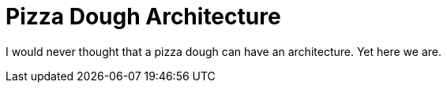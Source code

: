 = Pizza Dough Architecture

I would never thought that a pizza dough can have an architecture. Yet here we are.
